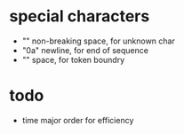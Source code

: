 * special characters

- "\xa0" non-breaking space, for unknown char
- "\x0a" newline, for end of sequence
- "\x20" space, for token boundry

* todo

- time major order for efficiency

